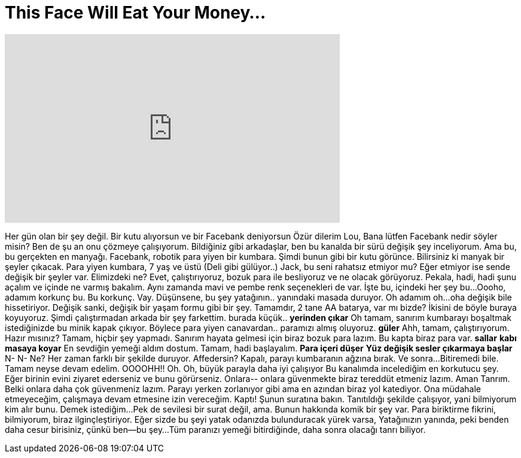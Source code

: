 = This Face Will Eat Your Money...
:published_at: 2016-10-24
:hp-alt-title: This Face Will Eat Your Money...
:hp-image: https://i.ytimg.com/vi/fRw3mfdiMFU/maxresdefault.jpg


++++
<iframe width="560" height="315" src="https://www.youtube.com/embed/fRw3mfdiMFU?rel=0" frameborder="0" allow="autoplay; encrypted-media" allowfullscreen></iframe>
++++

Her gün olan bir şey değil. Bir kutu alıyorsun ve bir Facebank deniyorsun
Özür dilerim Lou, Bana lütfen Facebank nedir söyler misin?
Ben de şu an onu çözmeye çalışıyorum.
Bildiğiniz gibi arkadaşlar, ben bu kanalda bir sürü değişik şey inceliyorum.
Ama bu, bu gerçekten en manyağı.
Facebank, robotik para yiyen bir kumbara.
Şimdi bunun gibi bir kutu görünce.
Bilirsiniz ki manyak bir şeyler çıkacak.
Para yiyen kumbara, 7 yaş ve üstü
(Deli gibi gülüyor..)
Jack, bu seni rahatsız etmiyor mu?
Eğer etmiyor ise sende değişik bir şeyler var.
Elimizdeki ne?
Evet, çalıştırıyoruz, bozuk para ile besliyoruz ve ne olacak görüyoruz.
Pekala, hadi, hadi şunu açalım ve içinde ne varmış bakalım.
Aynı zamanda mavi ve pembe renk seçenekleri de var.
İşte bu, içindeki her şey bu...
Oooho, adamım korkunç bu.
Bu korkunç.
Vay. Düşünsene, bu şey yatağının..
yanındaki masada duruyor.
Oh adamım oh...oha değişik bile hissetiriyor.
Değişik sanki, değişik bir yaşam formu gibi bir şey.
Tamamdır, 2 tane AA batarya, var mı bizde?
İkisini de böyle buraya koyuyoruz.
Şimdi çalıştırmadan arkada bir şey farkettim.
burada küçük..
*yerinden çıkar*
Oh tamam, sanırım kumbarayı boşaltmak istediğinizde bu minik kapak çıkıyor.
Böylece para yiyen canavardan..
paramızı almış oluyoruz.
*güler*
Ahh, tamam, çalıştırıyorum. Hazır mısınız?
Tamam, hiçbir şey yapmadı. Sanırım hayata gelmesi için biraz bozuk para lazım.
Bu kapta biraz para var. *sallar*
*kabı masaya koyar*
En sevdiğin yemeği aldım dostum.
Tamam, hadi başlayalım.
*Para içeri düşer*
*Yüz değişik sesler çıkarmaya başlar*
N- N- Ne?
Her zaman farklı bir şekilde duruyor.
Affedersin?
Kapalı, parayı kumbaranın ağzına bırak.
Ve sonra...
Bitiremedi bile. Tamam neyse devam edelim.
OOOOHH!!
Oh. Oh, büyük parayla daha iyi çalışıyor
Bu kanalımda incelediğim en korkutucu şey.
Eğer birinin evini ziyaret ederseniz ve bunu görürseniz.
Onlara-- onlara güvenmekte biraz tereddüt etmeniz lazım.
Aman Tanrım. Belki onlara daha çok güvenmeniz lazım.
Parayı yerken zorlanıyor gibi ama en azından biraz yol katediyor.
Ona müdahale etmeyeceğim, çalışmaya devam etmesine izin vereceğim.
Kaptı!
Şunun suratına bakın.
Tanıtıldığı şekilde çalışıyor, yani bilmiyorum kim alır bunu. Demek istediğim...
Pek de sevilesi bir surat değil, ama. Bunun hakkında komik bir şey var.
Para biriktirme fikrini,  bilmiyorum, biraz ilginçleştiriyor.
Eğer sizde bu şeyi yatak odanızda bulunduracak yürek varsa,
Yatağınızın yanında,
peki benden daha cesur birisiniz, çünkü ben--bu şey...
Tüm paranızı yemeği bitirdiğinde, daha sonra olacağı tanrı biliyor.